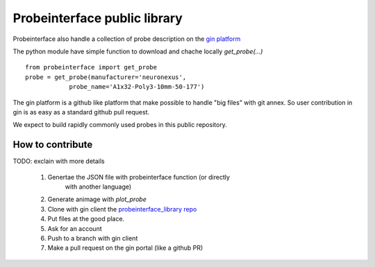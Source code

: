 Probeinterface public library
=============================

Probeinterface also handle a collection of probe description on the
`gin platform <https://gin.g-node.org/spikeinterface/probeinterface_library>`_

The python module have simple function to download and chache locally `get_probe(...)` ::

    from probeinterface import get_probe
    probe = get_probe(manufacturer='neuronexus',
                probe_name='A1x32-Poly3-10mm-50-177')

The gin platform is a github like platform that make possible to handle "big files" with git annex.
So user contribution in gin is as easy as a standard github pull request.

We expect to build rapidly commonly used probes in this public repository.

How to contribute
-----------------

TODO: exclain with more details

  1. Genertae the JSON file with probeinterface function (or directly
      with another language)
  2. Generate animage with `plot_probe`
  3. Clone with gin client the `probeinterface_library repo <https://gin.g-node.org/spikeinterface/probeinterface_library>`_
  4. Put files at the good place.
  5. Ask for an account
  6. Push to a branch with gin client
  7. Make a pull request on the gin portal (like a github PR)



